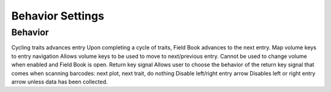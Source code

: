 Behavior Settings
=================

Behavior
--------
Cycling traits advances entry
Upon completing a cycle of traits, Field Book advances to the next entry.
Map volume keys to entry navigation
Allows volume keys to be used to move to next/previous entry. Cannot be used to change volume when enabled and Field Book is open.
Return key signal
Allows user to choose the behavior of the return key signal that comes when scanning barcodes: next plot, next trait, do nothing
Disable left/right entry arrow
Disables left or right entry arrow unless data has been collected.
